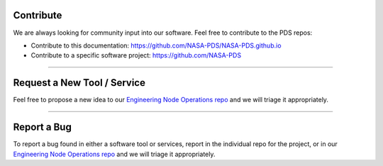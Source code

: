 Contribute
==========

We are always looking for community input into our software. Feel free to contribute to the PDS repos:

* Contribute to this documentation: https://github.com/NASA-PDS/NASA-PDS.github.io
* Contribute to a specific software project: https://github.com/NASA-PDS

----

Request a New Tool / Service
============================

Feel free to propose a new idea to our `Engineering Node Operations repo <https://github.com/NASA-PDS/pdsen-operations/issues>`_ and we will triage it appropriately.

----

Report a Bug
============

To report a bug found in either a software tool or services, report in the individual repo for the project, or in our `Engineering Node Operations repo <https://github.com/NASA-PDS/pdsen-operations/issues>`_ and we will triage it appropriately.


